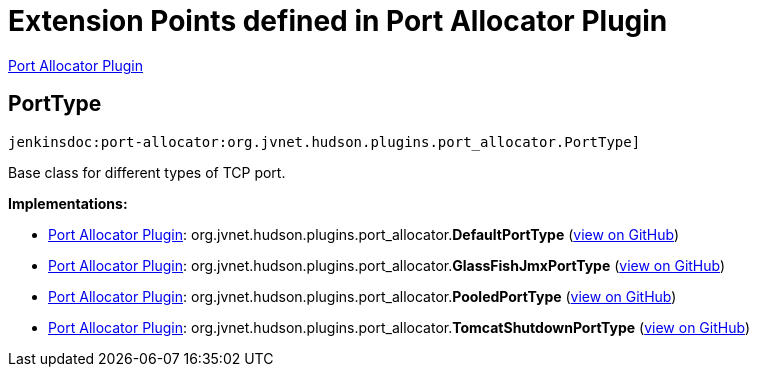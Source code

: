 = Extension Points defined in Port Allocator Plugin

https://plugins.jenkins.io/port-allocator[Port Allocator Plugin]

== PortType
`jenkinsdoc:port-allocator:org.jvnet.hudson.plugins.port_allocator.PortType]`

+++ Base class for different types of TCP port.+++


**Implementations:**

* https://plugins.jenkins.io/port-allocator[Port Allocator Plugin]: org.+++<wbr/>+++jvnet.+++<wbr/>+++hudson.+++<wbr/>+++plugins.+++<wbr/>+++port_allocator.+++<wbr/>+++**DefaultPortType** (link:https://github.com/jenkinsci/port-allocator-plugin/search?q=DefaultPortType&type=Code[view on GitHub])
* https://plugins.jenkins.io/port-allocator[Port Allocator Plugin]: org.+++<wbr/>+++jvnet.+++<wbr/>+++hudson.+++<wbr/>+++plugins.+++<wbr/>+++port_allocator.+++<wbr/>+++**GlassFishJmxPortType** (link:https://github.com/jenkinsci/port-allocator-plugin/search?q=GlassFishJmxPortType&type=Code[view on GitHub])
* https://plugins.jenkins.io/port-allocator[Port Allocator Plugin]: org.+++<wbr/>+++jvnet.+++<wbr/>+++hudson.+++<wbr/>+++plugins.+++<wbr/>+++port_allocator.+++<wbr/>+++**PooledPortType** (link:https://github.com/jenkinsci/port-allocator-plugin/search?q=PooledPortType&type=Code[view on GitHub])
* https://plugins.jenkins.io/port-allocator[Port Allocator Plugin]: org.+++<wbr/>+++jvnet.+++<wbr/>+++hudson.+++<wbr/>+++plugins.+++<wbr/>+++port_allocator.+++<wbr/>+++**TomcatShutdownPortType** (link:https://github.com/jenkinsci/port-allocator-plugin/search?q=TomcatShutdownPortType&type=Code[view on GitHub])

